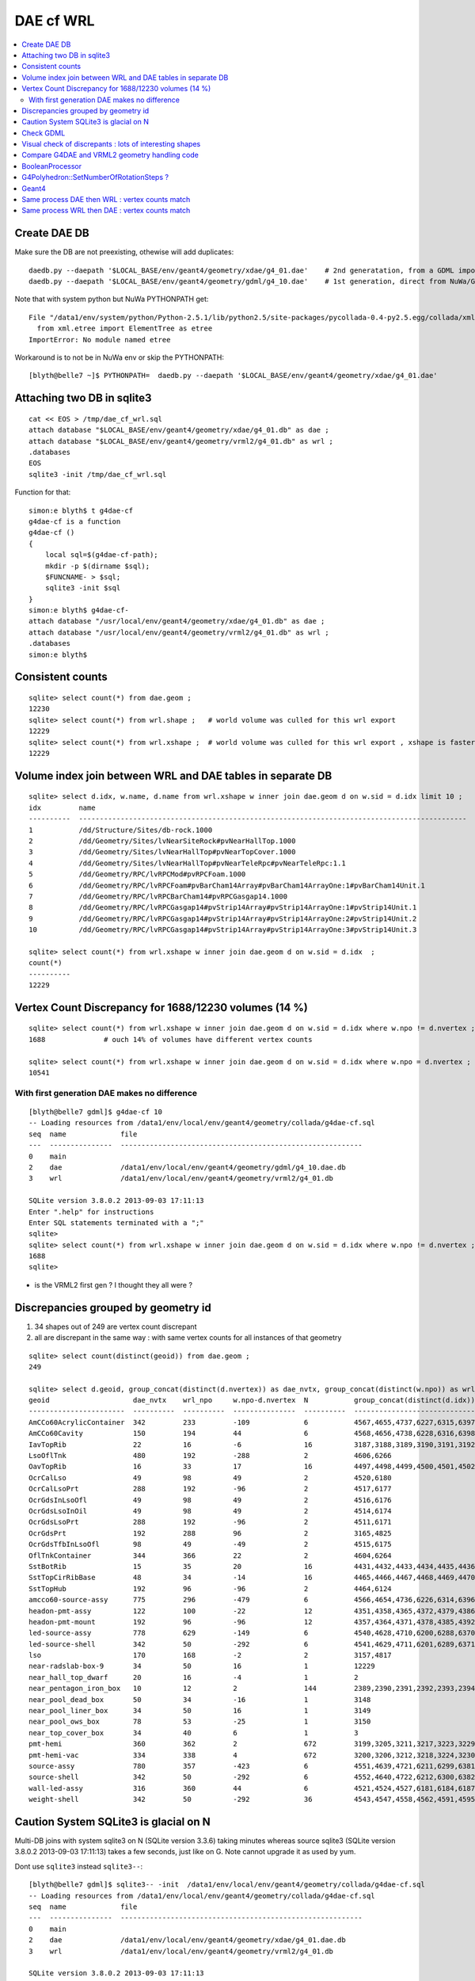 DAE cf WRL
============


.. contents:: :local:


Create DAE DB
---------------

Make sure the DB are not preexisting, othewise will add duplicates::

    daedb.py --daepath '$LOCAL_BASE/env/geant4/geometry/xdae/g4_01.dae'    # 2nd generatation, from a GDML import  
    daedb.py --daepath '$LOCAL_BASE/env/geant4/geometry/gdml/g4_10.dae'    # 1st generation, direct from NuWa/Geant4 detdesc creation 

Note that with system python but NuWa PYTHONPATH get::

      File "/data1/env/system/python/Python-2.5.1/lib/python2.5/site-packages/pycollada-0.4-py2.5.egg/collada/xmlutil.py", line 11, in <module>
        from xml.etree import ElementTree as etree
      ImportError: No module named etree

Workaround is to not be in NuWa env or skip the PYTHONPATH::

    [blyth@belle7 ~]$ PYTHONPATH=  daedb.py --daepath '$LOCAL_BASE/env/geant4/geometry/xdae/g4_01.dae'  


Attaching two DB in sqlite3
------------------------------
::

    cat << EOS > /tmp/dae_cf_wrl.sql 
    attach database "$LOCAL_BASE/env/geant4/geometry/xdae/g4_01.db" as dae ;
    attach database "$LOCAL_BASE/env/geant4/geometry/vrml2/g4_01.db" as wrl ;
    .databases
    EOS
    sqlite3 -init /tmp/dae_cf_wrl.sql 

Function for that::

    simon:e blyth$ t g4dae-cf
    g4dae-cf is a function
    g4dae-cf () 
    { 
        local sql=$(g4dae-cf-path);
        mkdir -p $(dirname $sql);
        $FUNCNAME- > $sql;
        sqlite3 -init $sql
    }
    simon:e blyth$ g4dae-cf-
    attach database "/usr/local/env/geant4/geometry/xdae/g4_01.db" as dae ;
    attach database "/usr/local/env/geant4/geometry/vrml2/g4_01.db" as wrl ;
    .databases
    simon:e blyth$ 


Consistent counts
--------------------

::

    sqlite> select count(*) from dae.geom ;
    12230                                                                                                                                                                                                                                                         
    sqlite> select count(*) from wrl.shape ;   # world volume was culled for this wrl export
    12229
    sqlite> select count(*) from wrl.xshape ;  # world volume was culled for this wrl export , xshape is faster than shape as smaller
    12229


Volume index join between WRL and DAE tables in separate DB
------------------------------------------------------------

::

    sqlite> select d.idx, w.name, d.name from wrl.xshape w inner join dae.geom d on w.sid = d.idx limit 10 ;
    idx         name                                                                                                  name                                                                                                
    ----------  ---------------------------------------------------------------------------------------------         ---------------------------------------------------------------------------------------------       
    1           /dd/Structure/Sites/db-rock.1000                                                                      __dd__Structure__Sites__db-rock0xaa8b0f8.0                                                          
    2           /dd/Geometry/Sites/lvNearSiteRock#pvNearHallTop.1000                                                  __dd__Geometry__Sites__lvNearSiteRock--pvNearHallTop0xaa8ace0.0                                     
    3           /dd/Geometry/Sites/lvNearHallTop#pvNearTopCover.1000                                                  __dd__Geometry__Sites__lvNearHallTop--pvNearTopCover0xa8d3790.0                                     
    4           /dd/Geometry/Sites/lvNearHallTop#pvNearTeleRpc#pvNearTeleRpc:1.1                                      __dd__Geometry__Sites__lvNearHallTop--pvNearTeleRpc--pvNearTeleRpc..10xa8d3ac8.0                    
    5           /dd/Geometry/RPC/lvRPCMod#pvRPCFoam.1000                                                              __dd__Geometry__RPC__lvRPCMod--pvRPCFoam0xa8c1d58.0                                                 
    6           /dd/Geometry/RPC/lvRPCFoam#pvBarCham14Array#pvBarCham14ArrayOne:1#pvBarCham14Unit.1                   __dd__Geometry__RPC__lvRPCFoam--pvBarCham14Array--pvBarCham14ArrayOne..1--pvBarCham14Unit0xa8c19e0.0
    7           /dd/Geometry/RPC/lvRPCBarCham14#pvRPCGasgap14.1000                                                    __dd__Geometry__RPC__lvRPCBarCham14--pvRPCGasgap140xa8c10f0.0                                       
    8           /dd/Geometry/RPC/lvRPCGasgap14#pvStrip14Array#pvStrip14ArrayOne:1#pvStrip14Unit.1                     __dd__Geometry__RPC__lvRPCGasgap14--pvStrip14Array--pvStrip14ArrayOne..1--pvStrip14Unit0xa8c02c0.0  
    9           /dd/Geometry/RPC/lvRPCGasgap14#pvStrip14Array#pvStrip14ArrayOne:2#pvStrip14Unit.2                     __dd__Geometry__RPC__lvRPCGasgap14--pvStrip14Array--pvStrip14ArrayOne..2--pvStrip14Unit0xa8c0390.0  
    10          /dd/Geometry/RPC/lvRPCGasgap14#pvStrip14Array#pvStrip14ArrayOne:3#pvStrip14Unit.3                     __dd__Geometry__RPC__lvRPCGasgap14--pvStrip14Array--pvStrip14ArrayOne..3--pvStrip14Unit0xa8c08a0.0  

    sqlite> select count(*) from wrl.xshape w inner join dae.geom d on w.sid = d.idx  ;
    count(*)  
    ----------
    12229     


Vertex Count Discrepancy for 1688/12230 volumes (14 %)
--------------------------------------------------------

::

    sqlite> select count(*) from wrl.xshape w inner join dae.geom d on w.sid = d.idx where w.npo != d.nvertex ;
    1688              # ouch 14% of volumes have different vertex counts  

    sqlite> select count(*) from wrl.xshape w inner join dae.geom d on w.sid = d.idx where w.npo = d.nvertex ;
    10541     


With first generation DAE makes no difference
~~~~~~~~~~~~~~~~~~~~~~~~~~~~~~~~~~~~~~~~~~~~~~~~

::

    [blyth@belle7 gdml]$ g4dae-cf 10
    -- Loading resources from /data1/env/local/env/geant4/geometry/collada/g4dae-cf.sql
    seq  name             file                                                      
    ---  ---------------  ----------------------------------------------------------
    0    main                                                                       
    2    dae              /data1/env/local/env/geant4/geometry/gdml/g4_10.dae.db    
    3    wrl              /data1/env/local/env/geant4/geometry/vrml2/g4_01.db       

    SQLite version 3.8.0.2 2013-09-03 17:11:13
    Enter ".help" for instructions
    Enter SQL statements terminated with a ";"
    sqlite> 
    sqlite> select count(*) from wrl.xshape w inner join dae.geom d on w.sid = d.idx where w.npo != d.nvertex ;
    1688
    sqlite> 


* is the VRML2 first gen ? I thought they all were ?


Discrepancies grouped by geometry id
------------------------------------------

#. 34 shapes out of 249 are vertex count discrepant
#. all are discrepant in the same way : with same vertex counts for all instances of that geometry


::

    sqlite> select count(distinct(geoid)) from dae.geom ;   
    249

    sqlite> select d.geoid, group_concat(distinct(d.nvertex)) as dae_nvtx, group_concat(distinct(w.npo)) as wrl_npo, w.npo-d.nvertex, count(*) as N, group_concat(distinct(d.idx)) from wrl.xshape w inner join dae.geom d on w.sid = d.idx where w.npo != d.nvertex  group by d.geoid ;
    geoid                    dae_nvtx    wrl_npo     w.npo-d.nvertex  N           group_concat(distinct(d.idx))
    -----------------------  ----------  ----------  ---------------  ----------  -----------------------------
    AmCCo60AcrylicContainer  342         233         -109             6           4567,4655,4737,6227,6315,6397      # union of union
    AmCCo60Cavity            150         194         44               6           4568,4656,4738,6228,6316,6398      # u of u 
    IavTopRib                22          16          -6               16          3187,3188,3189,3190,3191,3192      # subtraction of subtraction
    LsoOflTnk                480         192         -288             2           4606,6266                          # u of u  
    OavTopRib                16          33          17               16          4497,4498,4499,4500,4501,4502      # s of s 
    OcrCalLso                49          98          49               2           4520,6180                          #    
    OcrCalLsoPrt             288         192         -96              2           4517,6177                    
    OcrGdsInLsoOfl           49          98          49               2           4516,6176                    
    OcrGdsLsoInOil           49          98          49               2           4514,6174                    
    OcrGdsLsoPrt             288         192         -96              2           4511,6171                    
    OcrGdsPrt                192         288         96               2           3165,4825                    
    OcrGdsTfbInLsoOfl        98          49          -49              2           4515,6175                    
    OflTnkContainer          344         366         22               2           4604,6264                    
    SstBotRib                15          35          20               16          4431,4432,4433,4434,4435,4436
    SstTopCirRibBase         48          34          -14              16          4465,4466,4467,4468,4469,4470
    SstTopHub                192         96          -96              2           4464,6124                    
    amcco60-source-assy      775         296         -479             6           4566,4654,4736,6226,6314,6396
    headon-pmt-assy          122         100         -22              12          4351,4358,4365,4372,4379,4386    # union
    headon-pmt-mount         192         96          -96              12          4357,4364,4371,4378,4385,4392    # union
    led-source-assy          778         629         -149             6           4540,4628,4710,6200,6288,6370
    led-source-shell         342         50          -292             6           4541,4629,4711,6201,6289,6371
    lso                      170         168         -2               2           3157,4817                        # union
    near-radslab-box-9       34          50          16               1           12229                        
    near_hall_top_dwarf      20          16          -4               1           2                            
    near_pentagon_iron_box   10          12          2                144         2389,2390,2391,2392,2393,2394
    near_pool_dead_box       50          34          -16              1           3148                         
    near_pool_liner_box      34          50          16               1           3149                         
    near_pool_ows_box        78          53          -25              1           3150                         
    near_top_cover_box       34          40          6                1           3                            
    pmt-hemi                 360         362         2                672         3199,3205,3211,3217,3223,3229
    pmt-hemi-vac             334         338         4                672         3200,3206,3212,3218,3224,3230
    source-assy              780         357         -423             6           4551,4639,4721,6211,6299,6381
    source-shell             342         50          -292             6           4552,4640,4722,6212,6300,6382
    wall-led-assy            316         360         44               6           4521,4524,4527,6181,6184,6187
    weight-shell             342         50          -292             36          4543,4547,4558,4562,4591,4595


Caution System SQLite3 is glacial on N
----------------------------------------

Multi-DB joins with system sqlite3 on N (SQLite version 3.3.6) taking minutes whereas
source sqlite3 (SQLite version 3.8.0.2 2013-09-03 17:11:13) takes a few seconds, just like on G.
Note cannot upgrade it as used by yum.

Dont use ``sqlite3`` instead ``sqlite3--``::

    [blyth@belle7 gdml]$ sqlite3-- -init  /data1/env/local/env/geant4/geometry/collada/g4dae-cf.sql
    -- Loading resources from /data1/env/local/env/geant4/geometry/collada/g4dae-cf.sql
    seq  name             file                                                      
    ---  ---------------  ----------------------------------------------------------
    0    main                                                                       
    2    dae              /data1/env/local/env/geant4/geometry/xdae/g4_01.dae.db    
    3    wrl              /data1/env/local/env/geant4/geometry/vrml2/g4_01.db       

    SQLite version 3.8.0.2 2013-09-03 17:11:13
    Enter ".help" for instructions
    Enter SQL statements terminated with a ";"
    sqlite> select count(*) from wrl.xshape w inner join dae.geom d on w.sid = d.idx  ;
    12229
    sqlite> 




Check GDML
------------

Sampling the GDML, all checked are unions or subtraction solids.

::

     1456     <union name="AmCCo60AcrylicContainer0xbb640b8">
     1457       <first ref="AcrylicCylinder+ChildForAmCCo60AcrylicContainer0xbb63c38"/>
     1458       <second ref="LowerAcrylicHemisphere0xbb648e8"/>
     1459       <position name="AmCCo60AcrylicContainer0xbb640b8_pos" unit="mm" x="0" y="0" z="-14.865"/>
     1460       <rotation name="AmCCo60AcrylicContainer0xbb640b8_rot" unit="deg" x="-90" y="0" z="0"/>
     1461     </union>

::

     1436     <union name="AmCCo60MainCavity+ChildForAmCCo60Cavity0xbb64188">
     1437       <first ref="AmCCo60MainCavity0xb91bd38"/>
     1438       <second ref="UpperAmCCo60SideCavity0xb91bfd0"/>
     1439       <position name="AmCCo60MainCavity+ChildForAmCCo60Cavity0xbb64188_pos" unit="mm" x="0" y="0" z="16.76"/>
     1440     </union>
     1441     <tube aunit="deg" deltaphi="360" lunit="mm" name="LowerAmCCo60SideCavity0xb91c1a0" rmax="6.35" rmin="0" startphi="0" z="3.8"/>
     1442     <union name="AmCCo60Cavity0xb91c2a0">
     1443       <first ref="AmCCo60MainCavity+ChildForAmCCo60Cavity0xbb64188"/>
     1444       <second ref="LowerAmCCo60SideCavity0xb91c1a0"/>
     1445       <position name="AmCCo60Cavity0xb91c2a0_pos" unit="mm" x="0" y="0" z="-16.76"/>
     1446     </union>


IavTopRib subtraction of subtraction::

      607     <subtraction name="IavTopRibBase-ChildForIavTopRib0xba42f70">
      608       <first ref="IavTopRibBase0xba428e0"/>
      609       <second ref="IavTopRibSidCut0xba42f30"/>
      610       <position name="IavTopRibBase-ChildForIavTopRib0xba42f70_pos" unit="mm" x="639.398817652391" y="0" z="40.875"/>
      611       <rotation name="IavTopRibBase-ChildForIavTopRib0xba42f70_rot" unit="deg" x="0" y="30" z="0"/>
      612     </subtraction>
      613     <cone aunit="deg" deltaphi="360" lunit="mm" name="IavTopRibBotCut0xba43130" rmax1="1520.39278882354" rmax2="100" rmin1="0" rmin2="0" startphi="0" z="74.4396317718873"/>
      614     <subtraction name="IavTopRib0xba43230">
      615       <first ref="IavTopRibBase-ChildForIavTopRib0xba42f70"/>
      616       <second ref="IavTopRibBotCut0xba43130"/>
      617       <position name="IavTopRib0xba43230_pos" unit="mm" x="-810.196394411769" y="0" z="-17.2801841140563"/>
      618     </subtraction>


lso union of cylinder and polycone::

      619     <tube aunit="deg" deltaphi="360" lunit="mm" name="lso_cyl0xb85b498" rmax="1982" rmin="0" startphi="0" z="3964"/>
      620     <polycone aunit="deg" deltaphi="360" lunit="mm" name="lso_polycone0xbbd58d0" startphi="0">
      621       <zplane rmax="1930" rmin="0" z="3964"/>
      622       <zplane rmax="125" rmin="0" z="4058.59604160589"/>
      623       <zplane rmax="50" rmin="0" z="4058.59604160589"/>
      624       <zplane rmax="50" rmin="0" z="4076.62074383385"/>
      625     </polycone>
      626     <union name="lso0xb85b048">
      627       <first ref="lso_cyl0xb85b498"/>
      628       <second ref="lso_polycone0xbbd58d0"/>
      629       <position name="lso0xb85b048_pos" unit="mm" x="0" y="0" z="-1982"/>
      630     </union>




Visual check of discrepants : lots of interesting shapes
----------------------------------------------------------


* http://belle7.nuu.edu.tw/dae/tree/4567.html  AmCCo60AcrylicContainer 

  * funny shape, looks like some internal triangles are scrubbed in WRL case

* http://belle7.nuu.edu.tw/dae/tree/4568.html  AmCCo60Cavity (Air)

  * concentric cylinders with inner one poking out, again internal triangles are not scrubbed

* http://belle7.nuu.edu.tw/dae/tree/3187.html  IavTopRib (Acrylic)
* http://belle7.nuu.edu.tw/dae/tree/4497.html  OavTopRib 

  * looks like a broken triangle

* http://belle7.nuu.edu.tw/dae/tree/4606.html LsoOflTnk 

  * wheel shape, concave

* http://belle7.nuu.edu.tw/dae/tree/4520.html OcrCalLso 
* http://belle7.nuu.edu.tw/dae/tree/4516.html OcrGdsInLsoOfl 

  * cylindrical, with tris inscribed into a circle at one end

* http://belle7.nuu.edu.tw/dae/tree/4517.html OcrCalLsoPrt 

  * complicated shape

* http://belle7.nuu.edu.tw/dae/tree/4511.html OcrGdsLsoPrt   

  * appears to have disconnected halo

* http://belle7.nuu.edu.tw/dae/tree/3165.html OcrGdsPrt 

  * with a hole 

* http://belle7.nuu.edu.tw/dae/tree/4515.html  OcrGdsTfbInLsoOfl 
 
  * disconnected disc

* http://belle7.nuu.edu.tw/dae/tree/4604.html OflTnkContainer 

  * dustbin lid

* http://belle7.nuu.edu.tw/dae/tree/4431.html SstBotRib 
* http://belle7.nuu.edu.tw/dae/tree/4465.html SstTopCirRibBase  

  * clamshell telephone offset from origin

* http://belle7.nuu.edu.tw/dae/tree/4464.html SstTopHub
* http://belle7.nuu.edu.tw/dae/tree/4566.html amcco60-source-assy
* http://belle7.nuu.edu.tw/dae/tree/4540.html led-source-assy 
* http://belle7.nuu.edu.tw/dae/tree/4551.html source-assy

  * 3 disconnected cylindal objs with a wire 

* http://belle7.nuu.edu.tw/dae/tree/4351.html headon-pmt-assy

  * parent is mineral oil 

* http://belle7.nuu.edu.tw/dae/tree/4357.html headon-pmt-mount  

  * with hole

* http://belle7.nuu.edu.tw/dae/tree/4541.html led-source-shell 
* http://belle7.nuu.edu.tw/dae/tree/4552.html source-shell 
* http://belle7.nuu.edu.tw/dae/tree/4543.html weight-shell

  * internal tris

* http://belle7.nuu.edu.tw/dae/tree/3157.html lso
* http://belle7.nuu.edu.tw/dae/tree/12229.html near-radslab-box-9
* http://belle7.nuu.edu.tw/dae/tree/2.html   near_hall_top_dwarf 

  * clearly a subtraction solid

* http://belle7.nuu.edu.tw/dae/tree/2389.html near_pentagon_iron_box  
* http://belle7.nuu.edu.tw/dae/tree/3148.html near_pool_dead_box   
* http://belle7.nuu.edu.tw/dae/tree/3149.html near_pool_liner_box 
* http://belle7.nuu.edu.tw/dae/tree/3150.html near_pool_ows_box   

  * many children

* http://belle7.nuu.edu.tw/dae/tree/3.html near_top_cover_box 
* http://belle7.nuu.edu.tw/dae/tree/3199.html  pmt-hemi 
* http://belle7.nuu.edu.tw/dae/tree/3200.html  pmt-hemi-vac (only child of 3199)
* http://belle7.nuu.edu.tw/dae/tree/4521.html wall-led-assy   

  * cylinder touching a sphere


Compare G4DAE and VRML2 geometry handling code
------------------------------------------------

#. comparing VRML2 and G4DAE code for vertices : looks identical,

   * maybe some parameters : dont think so, all seem at defaults
   * precision issue 
   
.. sidebar:: Promising explanation but seemingly not the case 

   DAE creation so far uses expedient of running from a Geant4 geometry created from an exported GDML file, for development speed. 
   **BUT** that compounds precision issues.  The polyhedron creation algorithm appears sensitive to precise geometry especially
   when you have subtraction/union solids.
   Checked this by testing DAE creation direct from original in memory model, not the one loaded from the GDML. This 
   allows to compare apples-to-apples rather than comparison against 2nd generation geometry filtered thru GDML precision.
   
   The results of that comparison are precisely the same, perhaps some parameter tweaks in VRML2 ?


BooleanProcessor
----------------

``graphics_reps/src/BooleanProcessor.src`` 





G4Polyhedron::SetNumberOfRotationSteps ?
--------------------------------------------

Given that the differences are all in subtraction/union solids it seems unlikely to be 
a difference in such a parameter.  To determine perhaps could add some ``extra`` metadata
to the exported DAE with param values ? 


::

    [blyth@belle7 source]$ find . -exec grep -H G4Polyhedron:: {} \;
    ./visualization/modeling/src/G4PhysicalVolumeModel.cc:      G4Polyhedron::SetNumberOfRotationSteps
    ./visualization/modeling/src/G4PhysicalVolumeModel.cc:      G4Polyhedron::SetNumberOfRotationSteps(fpMP->GetNoOfSides());
    ./visualization/modeling/src/G4PhysicalVolumeModel.cc:    G4Polyhedron::ResetNumberOfRotationSteps();
    ./visualization/management/src/G4VSceneHandler.cc:    G4Polyhedron::SetNumberOfRotationSteps (GetNoOfSides (fpVisAttribs));
    ./visualization/management/src/G4VSceneHandler.cc:    G4Polyhedron::ResetNumberOfRotationSteps ();
    ./geometry/solids/specific/src/G4TwistedTubs.cc:    G4int(G4Polyhedron::GetNumberOfRotationSteps() * dA / twopi) + 2;
    ./geometry/solids/specific/src/G4TwistedTubs.cc:    G4int(G4Polyhedron::GetNumberOfRotationSteps() * fPhiTwist / twopi) + 2;
    ./geometry/solids/specific/src/G4VTwistedFaceted.cc:    G4int(G4Polyhedron::GetNumberOfRotationSteps() * fPhiTwist / twopi) + 2;
    ./geometry/solids/specific/src/G4Polycone.cc:          G4int(G4Polyhedron::GetNumberOfRotationSteps()
    ./geometry/solids/specific/History:  G4Polyhedron::GetNumberOfRotationSteps().
    ./graphics_reps/include/HepPolyhedron.h://    G4Polyhedron::SetNumberOfRotationSteps
    ./graphics_reps/include/HepPolyhedron.h://    G4Polyhedron::ResetNumberOfRotationSteps ();
    ./graphics_reps/src/G4Polyhedron.cc:G4Polyhedron::G4Polyhedron ():
    ./graphics_reps/src/G4Polyhedron.cc:G4Polyhedron::~G4Polyhedron () {}
    ./graphics_reps/src/G4Polyhedron.cc:G4Polyhedron::G4Polyhedron (const HepPolyhedron& from)
    ./graphics_reps/History:- Added G4Polyhedron::Transform and G4Polyhedron::InvertFacets (Evgeni
    [blyth@belle7 source]$ 


``graphics_reps/include/HepPolyhedron.h``::

    105 //   GetNumberOfRotationSteps()   - get number of steps for whole circle;
    106 //   SetNumberOfRotationSteps (n) - set number of steps for whole circle;
    107 //   ResetNumberOfRotationSteps() - reset number of steps for whole circle
    108 //                            to default value;
    109 //   IsErrorBooleanProcess()- true if there has been an error during the
    110 //                            processing of a Boolean operation.
    ...
    168 #ifndef HEP_POLYHEDRON_HH
    169 #define HEP_POLYHEDRON_HH
    170 
    171 #include <CLHEP/Geometry/Point3D.h>
    172 #include <CLHEP/Geometry/Normal3D.h>
    173 
    174 #ifndef DEFAULT_NUMBER_OF_STEPS
    175 #define DEFAULT_NUMBER_OF_STEPS 24
    176 #endif


``LCG/geant4.9.2.p01/source/visualization/management/src/G4VSceneHandler.cc``::

    421 void G4VSceneHandler::RequestPrimitives (const G4VSolid& solid) {
    422   BeginPrimitives (*fpObjectTransformation);
    423   G4NURBS* pNURBS = 0;
    424   G4Polyhedron* pPolyhedron = 0;
    425   switch (fpViewer -> GetViewParameters () . GetRepStyle ()) {
    426   case G4ViewParameters::nurbs:
    427     pNURBS = solid.CreateNURBS ();
    428     if (pNURBS) {
    429       pNURBS -> SetVisAttributes (fpVisAttribs);
    430       AddPrimitive (*pNURBS);
    431       delete pNURBS;
    432       break;
    433     }
    434     else {
    435       G4VisManager::Verbosity verbosity =
    436     G4VisManager::GetInstance()->GetVerbosity();
    437       if (verbosity >= G4VisManager::errors) {
    438     G4cout <<
    439       "ERROR: G4VSceneHandler::RequestPrimitives"
    440       "\n  NURBS not available for "
    441            << solid.GetName () << G4endl;
    442     G4cout << "Trying polyhedron." << G4endl;
    443       }
    444     }
    445     // Dropping through to polyhedron...
    446   case G4ViewParameters::polyhedron:
    447   default:
    448     G4Polyhedron::SetNumberOfRotationSteps (GetNoOfSides (fpVisAttribs));
    449     pPolyhedron = solid.GetPolyhedron ();
    450     G4Polyhedron::ResetNumberOfRotationSteps ();
    451     if (pPolyhedron) {
    452       pPolyhedron -> SetVisAttributes (fpVisAttribs);
    453       AddPrimitive (*pPolyhedron);
    454     }
    455     else {
    456       G4VisManager::Verbosity verbosity =
    457     G4VisManager::GetInstance()->GetVerbosity();
    458       if (verbosity >= G4VisManager::errors) {
    459     G4cout <<
    460       "ERROR: G4VSceneHandler::RequestPrimitives"
    461       "\n  Polyhedron not available for " << solid.GetName () <<
    462       ".\n  This means it cannot be visualized on most systems."
    463       "\n  Contact the Visualization Coordinator." << G4endl;
    464       }
    465     }
    466     break;
    467   }
    468   EndPrimitives ();
    469 }



::

    859 G4int G4VSceneHandler::GetNoOfSides(const G4VisAttributes* pVisAttribs)
    860 {
    861   // No. of sides (lines segments per circle) is normally determined
    862   // by the view parameters, but it can be overriddden by the
    863   // ForceLineSegmentsPerCircle in the vis attributes.
    864   G4int lineSegmentsPerCircle = fpViewer->GetViewParameters().GetNoOfSides();
    865   if (pVisAttribs) {
    866     if (pVisAttribs->IsForceLineSegmentsPerCircle())
    867       lineSegmentsPerCircle = pVisAttribs->GetForcedLineSegmentsPerCircle();
    868     const G4int nSegmentsMin = 12;
    869     if (lineSegmentsPerCircle < nSegmentsMin) {
    870       lineSegmentsPerCircle = nSegmentsMin;
    871       G4cout <<
    872     "G4VSceneHandler::GetNoOfSides: attempt to set the"
    873     "\nnumber of line segements per circle < " << nSegmentsMin
    874          << "; forced to " << lineSegmentsPerCircle << G4endl;
    875     }
    876   }
    877   return lineSegmentsPerCircle;
    878 }




Geant4
-------


geometry/solids/Boolean/src/G4UnionSolid.cc::

    453 G4Polyhedron*
    454 G4UnionSolid::CreatePolyhedron () const
    455 {
    456   G4Polyhedron* pA = fPtrSolidA->GetPolyhedron();
    457   G4Polyhedron* pB = fPtrSolidB->GetPolyhedron();
    458   if (pA && pB) {
    459     G4Polyhedron* resultant = new G4Polyhedron (pA->add(*pB));
    460     return resultant;
    461   } else {
    462     std::ostringstream oss;
    463     oss << GetName() <<
    464       ": one of the Boolean components has no corresponding polyhedron.";
    465     G4Exception("G4UnionSolid::CreatePolyhedron",
    466         "", JustWarning, oss.str().c_str());
    467     return 0;
    468   }
    469 }

geometry/solids/Boolean/src/G4SubtractionSolid.cc::

    466 G4Polyhedron*
    467 G4SubtractionSolid::CreatePolyhedron () const
    468 {
    469   G4Polyhedron* pA = fPtrSolidA->GetPolyhedron();
    470   G4Polyhedron* pB = fPtrSolidB->GetPolyhedron();
    471   if (pA && pB)
    472   {
    473     G4Polyhedron* resultant = new G4Polyhedron (pA->subtract(*pB));
    474     return resultant;
    475   }
    476   else
    477   {
    478     std::ostringstream oss;
    479     oss << "Solid - " << GetName()
    480         << " - one of the Boolean components has no" << G4endl
    481         << " corresponding polyhedron. Returning NULL !";
    482     G4Exception("G4SubtractionSolid::CreatePolyhedron()", "InvalidSetup",
    483                 JustWarning, oss.str().c_str());
    484     return 0;
    485   }
    486 }


Same process DAE then WRL : vertex counts match
-------------------------------------------------

::

    simon:gdml_dae_wrl blyth$ sqlite3 -init cf.sql
    -- Loading resources from cf.sql
    seq  name             file                                                      
    ---  ---------------  ----------------------------------------------------------
    0    main                                                                       
    2    dae              /usr/local/env/geant4/geometry/gdml/gdml_dae_wrl/g4_00.dae
    3    wrl              /usr/local/env/geant4/geometry/gdml/gdml_dae_wrl/g4_00.wrl


    sqlite> select d.idx, w.name, d.name from wrl.geom w inner join dae.geom d on w.idx = d.idx + 1 limit 10 ;
    idx         name                                                                                                  name                                                                                                
    ----------  ---------------------------------------------------------------------------------------------         ---------------------------------------------------------------------------------------------       
    0           Universe.0                                                                                            top.0                                                                                               
    1           /dd/Structure/Sites/db-rock.1000                                                                      __dd__Structure__Sites__db-rock0xc109960.0                                                          
    2           /dd/Geometry/Sites/lvNearSiteRock#pvNearHallTop.1000                                                  __dd__Geometry__Sites__lvNearSiteRock--pvNearHallTop0xb4f3440.0                                     
    3           /dd/Geometry/Sites/lvNearHallTop#pvNearTopCover.1000                                                  __dd__Geometry__Sites__lvNearHallTop--pvNearTopCover0xb1ff6c8.0                                     
    4           /dd/Geometry/Sites/lvNearHallTop#pvNearTeleRpc#pvNearTeleRpc:1.1                                      __dd__Geometry__Sites__lvNearHallTop--pvNearTeleRpc--pvNearTeleRpc..10xb3dee08.0                    
    5           /dd/Geometry/RPC/lvRPCMod#pvRPCFoam.1000                                                              __dd__Geometry__RPC__lvRPCMod--pvRPCFoam0xb2fc9e0.0                                                 
    6           /dd/Geometry/RPC/lvRPCFoam#pvBarCham14Array#pvBarCham14ArrayOne:1#pvBarCham14Unit.1                   __dd__Geometry__RPC__lvRPCFoam--pvBarCham14Array--pvBarCham14ArrayOne..1--pvBarCham14Unit0xb6cd140.0
    7           /dd/Geometry/RPC/lvRPCBarCham14#pvRPCGasgap14.1000                                                    __dd__Geometry__RPC__lvRPCBarCham14--pvRPCGasgap140xb6cc3e8.0                                       
    8           /dd/Geometry/RPC/lvRPCGasgap14#pvStrip14Array#pvStrip14ArrayOne:1#pvStrip14Unit.1                     __dd__Geometry__RPC__lvRPCGasgap14--pvStrip14Array--pvStrip14ArrayOne..1--pvStrip14Unit0xb6cb9b8.0  
    9           /dd/Geometry/RPC/lvRPCGasgap14#pvStrip14Array#pvStrip14ArrayOne:2#pvStrip14Unit.2                     __dd__Geometry__RPC__lvRPCGasgap14--pvStrip14Array--pvStrip14ArrayOne..2--pvStrip14Unit0xb6cc940.0  

    sqlite> select d.idx, w.name, d.name from wrl.geom w inner join dae.geom d on w.idx = d.idx + 1 limit 10000,10 ;
    idx         name                                                                                                  name                                                                                                
    ----------  ---------------------------------------------------------------------------------------------         ---------------------------------------------------------------------------------------------       
    10000       /dd/Geometry/PMT/lvPmtHemiVacuum#pvPmtHemiBottom.1001                                                 __dd__Geometry__PMT__lvPmtHemiVacuum--pvPmtHemiBottom0xb5e55c8.588                                  
    10001       /dd/Geometry/PMT/lvPmtHemiVacuum#pvPmtHemiDynode.1002                                                 __dd__Geometry__PMT__lvPmtHemiVacuum--pvPmtHemiDynode0xb2e6ff0.588                                  
    10002       /dd/Geometry/Pool/lvNearPoolOWS#pvVetoPmtNearOutFacein#pvNearOutFaceinWall9#pvNearOutFaceinWall9:4#p  __dd__Geometry__Pool__lvNearPoolOWS--pvVetoPmtNearOutFacein--pvNearOutFaceinWall9--pvNearOutFaceinWa
    10003       /dd/Geometry/Pool/lvNearPoolOWS#pvVetoPmtNearOutFacein#pvNearOutFaceinWall9#pvNearOutFaceinWall9:4#p  __dd__Geometry__Pool__lvNearPoolOWS--pvVetoPmtNearOutFacein--pvNearOutFaceinWall9--pvNearOutFaceinWa
    10004       /dd/Geometry/Pool/lvNearPoolOWS#pvVetoPmtNearOutFacein#pvNearOutFaceinWall9#pvNearOutFaceinWall9:4#p  __dd__Geometry__Pool__lvNearPoolOWS--pvVetoPmtNearOutFacein--pvNearOutFaceinWall9--pvNearOutFaceinWa
    10005       /dd/Geometry/Pool/lvNearPoolOWS#pvVetoPmtNearOutFacein#pvNearOutFaceinWall9#pvNearOutFaceinWall9:4#p  __dd__Geometry__Pool__lvNearPoolOWS--pvVetoPmtNearOutFacein--pvNearOutFaceinWall9--pvNearOutFaceinWa
    10006       /dd/Geometry/Pool/lvNearPoolOWS#pvVetoPmtNearOutFacein#pvNearOutFaceinWall9#pvNearOutFaceinWall9:4#p  __dd__Geometry__Pool__lvNearPoolOWS--pvVetoPmtNearOutFacein--pvNearOutFaceinWall9--pvNearOutFaceinWa
    10007       /dd/Geometry/Pool/lvNearPoolOWS#pvVetoPmtNearOutFacein#pvNearOutFaceinWall9#pvNearOutFaceinWall9:4#p  __dd__Geometry__Pool__lvNearPoolOWS--pvVetoPmtNearOutFacein--pvNearOutFaceinWall9--pvNearOutFaceinWa
    10008       /dd/Geometry/Pool/lvNearPoolOWS#pvVetoPmtNearOutFacein#pvNearOutFaceinWall9#pvNearOutFaceinWall9:4#p  __dd__Geometry__Pool__lvNearPoolOWS--pvVetoPmtNearOutFacein--pvNearOutFaceinWall9--pvNearOutFaceinWa
    10009       /dd/Geometry/Pool/lvNearPoolOWS#pvVetoPmtNearOutFacein#pvNearOutFaceinWall9#pvNearOutFaceinWall9:4#p  __dd__Geometry__Pool__lvNearPoolOWS--pvVetoPmtNearOutFacein--pvNearOutFaceinWall9--pvNearOutFaceinWa
    sqlite> 

    sqlite> select count(*) from wrl.geom w inner join dae.geom d on w.idx = d.idx + 1 ;
    count(*)  
    ----------
    12230     

    sqlite> select count(*) from wrl.geom w inner join dae.geom d on w.idx = d.idx + 1 where w.nvertex != d.nvertex ;
    count(*)  
    ----------
    0         

    sqlite> select count(*) from wrl.geom w inner join dae.geom d on w.idx = d.idx + 1 where w.nvertex = d.nvertex ;
    count(*)  
    ----------
    12230     



Same process WRL then DAE : vertex counts match
-------------------------------------------------

::

    simon:wrl_gdml_dae blyth$ vrml2file.py -c -P g4_00.wrl
    2013-11-16 18:45:28,206 env.geant4.geometry.vrml2.vrml2file INFO     /Users/blyth/env/bin/vrml2file.py -c -P g4_00.wrl
    2013-11-16 18:45:28,208 env.geant4.geometry.vrml2.vrml2file INFO     create
    2013-11-16 18:46:27,520 env.geant4.geometry.vrml2.vrml2file INFO     gathering geometry, using idoffset True idlabel 1 
    2013-11-16 18:46:32,328 env.geant4.geometry.vrml2.vrml2file INFO     start persisting to /usr/local/env/geant4/geometry/gdml/wrl_gdml_dae/g4_00.wrl.db 


    simon:wrl_gdml_dae blyth$ sqlite3 -init cf.sql
    -- Loading resources from cf.sql
    seq  name             file                                                      
    ---  ---------------  ----------------------------------------------------------
    0    main                                                                       
    2    dae              /usr/local/env/geant4/geometry/gdml/wrl_gdml_dae/g4_00.dae
    3    wrl              /usr/local/env/geant4/geometry/gdml/wrl_gdml_dae/g4_00.wrl


    sqlite> select count(*) from wrl.geom w inner join dae.geom d on w.idx = d.idx + 1 ;
    12230     
    sqlite> select count(*) from wrl.geom w inner join dae.geom d on w.idx = d.idx + 1 where w.nvertex != d.nvertex ;
    0         
    sqlite> select count(*) from wrl.geom w inner join dae.geom d on w.idx = d.idx + 1 where w.nvertex = d.nvertex ;
    12230     


